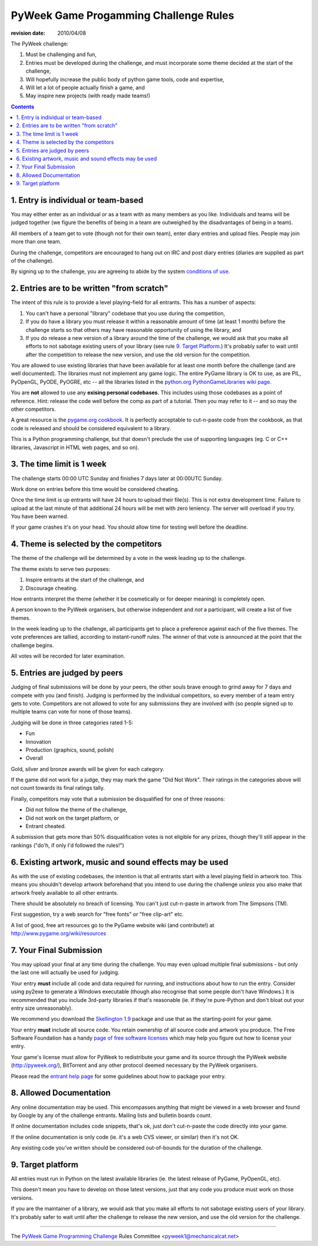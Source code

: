 ----------------------------------------
PyWeek Game Progamming Challenge Rules
----------------------------------------

:revision date: 2010/04/08


The PyWeek challenge:

1. Must be challenging and fun,
2. Entries must be developed during the challenge, and must
   incorporate some theme decided at the start of the challenge,
3. Will hopefully increase the public body of python game tools, code
   and expertise,
4. Will let a lot of people actually finish a game, and
5. May inspire new projects (with ready made teams!)

.. contents::


1. Entry is individual or team-based
------------------------------------

You may either enter as an individual or as a team with as many members as
you like. Individuals and teams will be judged together (we figure the benefits
of being in a team are outweighed by the disadvantages of being in a team).

All members of a team get to vote (though not for their own team), enter diary
entries and upload files. People may join more than one team.

During the challenge, competitors are encouraged to hang out on IRC and
post diary entries (diaries are supplied as part of the challenge).

By signing up to the challenge, you are agreeing to abide by
the system `conditions of use`__.

__ conditions.html


2. Entries are to be written "from scratch"
-------------------------------------------

The intent of this rule is to provide a level playing-field for all entrants. This has
a number of aspects:

1. You can't have a personal "library" codebase that you use during
   the competition,
2. If you do have a library you must release it within a reasonable
   amount of time (at least 1 month) before the challenge starts so
   that others may have reasonable opportunity of using the library, and
3. If you do release a new version of a library around the time of the
   challenge, we would ask that you make all efforts to not sabotage
   existing users of your library (see rule `9. Target Platform`_.)
   It's probably safer to wait until after the competition to release
   the new version, and use the old version for the competition.

You are allowed to use existing libraries that have been available
for at least one month before the challenge (and are well documented).
The libraries must not implement any game logic. The entire PyGame library
is OK to use, as are PIL, PyOpenGL, PyODE, PyOGRE, etc -- all the libraries
listed in the `python.org PythonGameLibraries wiki page`__.

.. __: http://wiki.python.org/moin/PythonGameLibraries

You are **not** allowed to use any **exising personal codebases**. This
includes using those codebases as a point of reference. Hint: release the
code well before the comp as part of a tutorial. Then you may refer to
it -- and so may the other competitors.

A great resource is the `pygame.org cookbook`__. It is perfectly
acceptable to cut-n-paste code from the cookbook, as that code is released
and should be considered equivalent to a library.

.. __: http://www.pygame.org/wiki/CookBook

This is a Python programming challenge, but that doesn't preclude the use
of supporting languages (eg. C or C++ libraries, Javascript in HTML web
pages, and so on).


3. The time limit is 1 week
---------------------------

The challenge starts 00:00 UTC Sunday and finishes 7 days later at
00:00UTC Sunday.

Work done on entries before this time would be considered cheating.

Once the time limit is up entrants will have 24 hours to upload their
file(s). This is not extra development time. Failure to upload at the
last minute of that additional 24 hours will be met with zero leniency.
The server will overload if you try. You have been warned.

If your game crashes it's on your head. You should allow time for
testing well before the deadline.


4. Theme is selected by the competitors
---------------------------------------

The theme of the challenge will be determined by a vote in the
week leading up to the challenge.

The theme exists to serve two purposes:

1. Inspire entrants at the start of the challenge, and
2. Discourage cheating.

How entrants interpret the theme (whether it be cosmetically or for deeper
meaning) is completely open.

A person known to the PyWeek organisers, but otherwise independent
and *not* a participant, will create a list of five themes.

In the week leading up to the challenge, all participants get to place a
preference against each of the five themes. The vote preferences are tallied,
according to instant-runoff rules. The winner of that vote is announced
at the point that the challenge begins.

All votes will be recorded for later examination.


5. Entries are judged by peers
------------------------------

Judging of final submissions will be done by your peers, the other souls brave
enough to grind away for 7 days and compete with you (and finish).
Judging is performed by the
individual competitors, so every member of a team entry gets to vote.
Competitors are not allowed to vote for any submissions they are involved with (so
people signed up to multiple teams can vote for none of those teams).

Judging will be done in three categories rated 1-5:

- Fun
- Innovation
- Production (graphics, sound, polish)
- Overall

Gold, silver and bronze awards will be given for each category.

If the game did not work for a judge, they may mark the game "Did Not Work".
Their ratings in the categories above will not count towards its final
ratings tally.

Finally, competitors may vote that a submission be disqualified for one of three
reasons:

- Did not follow the theme of the challenge,
- Did not work on the target platform, or
- Entrant cheated.

A submission that gets more than 50% disqualification votes is not eligible
for any prizes, though they'll still appear in the rankings ("do'h, if
only I'd followed the rules!")


6. Existing artwork, music and sound effects may be used
--------------------------------------------------------

As with the use of existing codebases, the intention is that all entrants
start with a level playing field in artwork too. This means you shouldn't
develop artwork beforehand that you intend to use during the challenge
*unless* you also make that artwork freely available to all other entrants.

There should be absolutely no breach of licensing. You can't just
cut-n-paste in artwork from The Simpsons (TM).

First suggestion, try a web search for "free fonts" or "free clip-art" etc.

A list of good, free art resources go to the PyGame website wiki (and
contribute!) at http://www.pygame.org/wiki/resources


7. Your Final Submission
------------------------

You may upload your final at any time during the challenge. You may even
upload multiple final submissions - but only the last one will actually be
used for judging.

Your entry **must** include all code and data required for running, and
instructions about how to run the entry. Consider using py2exe to generate
a Windows executable (though also recognise that some people don't have
Windows.) It is recommended that you include 3rd-party libraries if
that's reasonable (ie. if they're pure-Python and don't bloat out your
entry size unreasonably).

We recommend you download the `Skellington 1.9`__ package and use that as the starting-point
for your game.

__ http://media.pyweek.org/static/skellington-1.9.zip

Your entry **must** include all source code. You retain ownership of all source
code and artwork you produce. The Free Software Foundation has a handy
`page of free software licenses`__ which may help you figure out how to
license your entry.

__ http://www.fsf.org/licensing/licenses

Your game's license must allow for PyWeek to redistribute your
game and its source through the PyWeek website (http://pyweek.org/),
BitTorrent and any other protocol deemed necessary by the PyWeek
organisers.

Please read the `entrant help page`__ for some guidelines about how to
package your entry.

__ http://media.pyweek.org/static/help.html


8. Allowed Documentation
------------------------

Any online documentation may be used. This encompasses anything that might
be viewed in a web browser and found by Google by any of the challenge
entrants. Mailing lists and bulletin boards count. 

If online documentation includes code snippets, that's ok, just don't
cut-n-paste the code directly into your game. 

If the online documentation is only code (ie. it's a web CVS viewer, or
similar) then it's not OK. 

Any existing code you've written should be considered out-of-bounds for the
duration of the challenge.


9. Target platform
------------------

All entries must run in Python on the latest available libraries (ie. the latest
release of PyGame, PyOpenGL, etc).

This doesn't mean you have to develop on those latest versions, just that
any code you produce must work on those versions.

If you are the maintainer of a library, we would ask that you make all efforts to not
sabotage existing users of your library. It's probably safer to wait until after the
challenge to release the new version, and use the old version for the challenge.

-------------------


The `PyWeek Game Programming Challenge`__ Rules Committee <pyweek1@mechanicalcat.net>

__ http://www.mechanicalcat.net/tech/PyWeek
